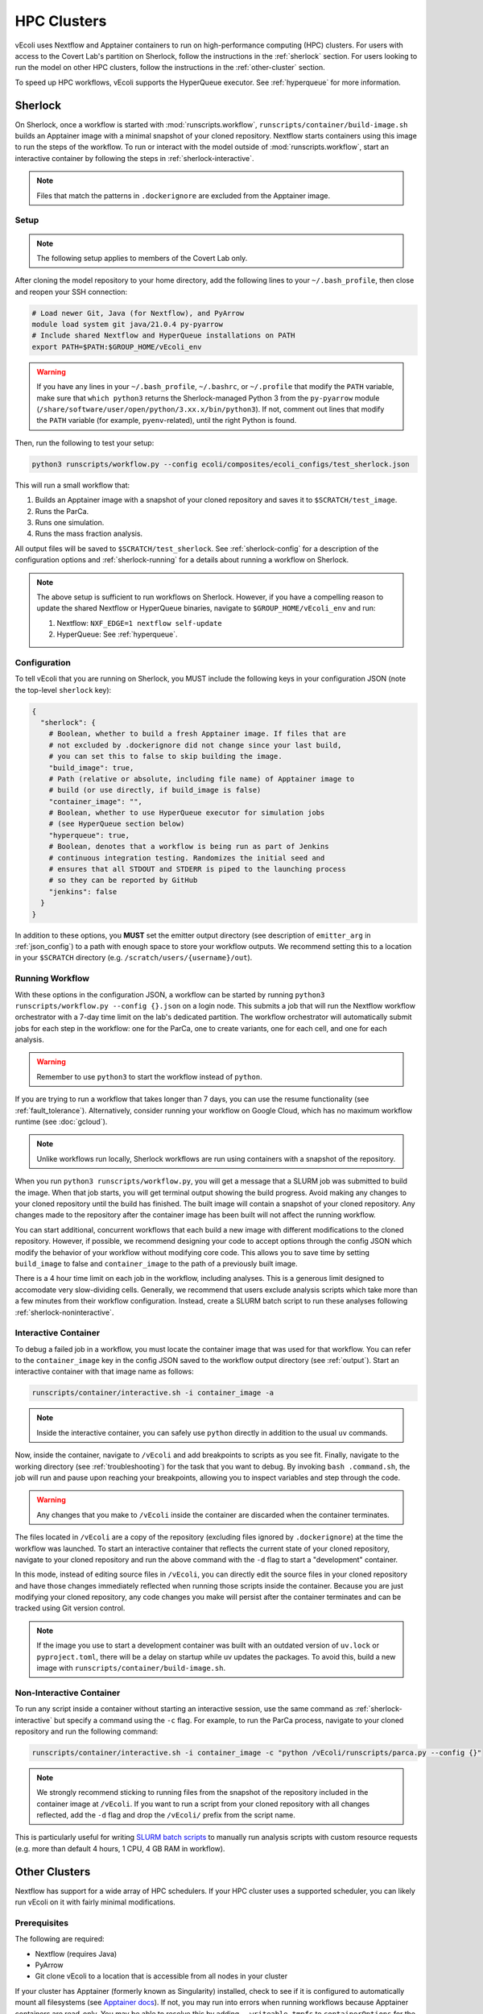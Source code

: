 ============
HPC Clusters
============

vEcoli uses Nextflow and Apptainer containers to run on high-performance
computing (HPC) clusters. For users with access to the Covert Lab's partition
on Sherlock, follow the instructions in the :ref:`sherlock` section. For users
looking to run the model on other HPC clusters, follow the instructions in the
:ref:`other-cluster` section.

To speed up HPC workflows, vEcoli supports the HyperQueue executor. See :ref:`hyperqueue`
for more information. 

.. _sherlock:

--------
Sherlock
--------

On Sherlock, once a workflow is started with :mod:`runscripts.workflow`,
``runscripts/container/build-image.sh`` builds an Apptainer image with
a minimal snapshot of your cloned repository. Nextflow starts containers
using this image to run the steps of the workflow. To run or interact
with the model outside of :mod:`runscripts.workflow`, start an
interactive container by following the steps in :ref:`sherlock-interactive`.

.. note::
  Files that match the patterns in ``.dockerignore`` are excluded from the
  Apptainer image.

.. _sherlock-setup:

Setup
=====

.. note::
    The following setup applies to members of the Covert Lab only.

After cloning the model repository to your home directory, add the following
lines to your ``~/.bash_profile``, then close and reopen your SSH connection:

.. code-block:: bash

    # Load newer Git, Java (for Nextflow), and PyArrow
    module load system git java/21.0.4 py-pyarrow
    # Include shared Nextflow and HyperQueue installations on PATH
    export PATH=$PATH:$GROUP_HOME/vEcoli_env

.. warning::
  If you have any lines in your ``~/.bash_profile``, ``~/.bashrc``, or
  ``~/.profile`` that modify the ``PATH`` variable, make sure that
  ``which python3`` returns the Sherlock-managed Python 3 from the
  ``py-pyarrow`` module (``/share/software/user/open/python/3.xx.x/bin/python3``).
  If not, comment out lines that modify the ``PATH`` variable
  (for example, ``pyenv``-related), until the right Python is found.

Then, run the following to test your setup:

.. code-block:: bash

  python3 runscripts/workflow.py --config ecoli/composites/ecoli_configs/test_sherlock.json

This will run a small workflow that:

1. Builds an Apptainer image with a snapshot of your cloned repository and saves it
   to ``$SCRATCH/test_image``.
2. Runs the ParCa.
3. Runs one simulation.
4. Runs the mass fraction analysis.

All output files will be saved to ``$SCRATCH/test_sherlock``. See :ref:`sherlock-config`
for a description of the configuration options and :ref:`sherlock-running` for
a details about running a workflow on Sherlock.

.. note::
    The above setup is sufficient to run workflows on Sherlock. However, if you
    have a compelling reason to update the shared Nextflow or HyperQueue binaries,
    navigate to ``$GROUP_HOME/vEcoli_env`` and run:

    1. Nextflow: ``NXF_EDGE=1 nextflow self-update``
    2. HyperQueue: See :ref:`hyperqueue`.

.. _sherlock-config:

Configuration
=============

To tell vEcoli that you are running on Sherlock, you MUST include the following
keys in your configuration JSON (note the top-level ``sherlock`` key):

.. code-block::

  {
    "sherlock": {
      # Boolean, whether to build a fresh Apptainer image. If files that are
      # not excluded by .dockerignore did not change since your last build,
      # you can set this to false to skip building the image.
      "build_image": true,
      # Path (relative or absolute, including file name) of Apptainer image to
      # build (or use directly, if build_image is false)
      "container_image": "",
      # Boolean, whether to use HyperQueue executor for simulation jobs
      # (see HyperQueue section below)
      "hyperqueue": true,
      # Boolean, denotes that a workflow is being run as part of Jenkins
      # continuous integration testing. Randomizes the initial seed and
      # ensures that all STDOUT and STDERR is piped to the launching process
      # so they can be reported by GitHub
      "jenkins": false
    }
  }

In addition to these options, you **MUST** set the emitter output directory
(see description of ``emitter_arg`` in :ref:`json_config`) to a path with
enough space to store your workflow outputs. We recommend setting this to
a location in your ``$SCRATCH`` directory (e.g. ``/scratch/users/{username}/out``).

.. _sherlock-running:

Running Workflow
================

With these options in the configuration JSON, a workflow can be started by
running ``python3 runscripts/workflow.py --config {}.json`` on a login node.
This submits a job that will run the Nextflow workflow orchestrator
with a 7-day time limit on the lab's dedicated partition. The workflow orchestrator
will automatically submit jobs for each step in the workflow: one for the ParCa,
one to create variants, one for each cell, and one for each analysis.

.. warning::
  Remember to use ``python3`` to start the workflow instead of ``python``.

If you are trying to run a workflow that takes longer than 7 days, you can
use the resume functionality (see :ref:`fault_tolerance`). Alternatively,
consider running your workflow on Google Cloud, which has no maximum workflow
runtime (see :doc:`gcloud`).

.. note::
  Unlike workflows run locally, Sherlock workflows are run using
  containers with a snapshot of the repository.
  
When you run ``python3 runscripts/workflow.py``, you will get a message
that a SLURM job was submitted to build the image. When that job starts,
you will get terminal output showing the build progress. Avoid making any
changes to your cloned repository until the build has finished.
The built image will contain a snapshot of your cloned repository.
Any changes made to the repository after the container image has been
built will not affect the running workflow.

You can start additional, concurrent workflows that each build a new image
with different modifications to the cloned repository. However, if possible,
we recommend designing your code to accept options through the config JSON
which modify the behavior of your workflow without modifying core code. This
allows you to save time by setting ``build_image`` to false and
``container_image`` to the path of a previously built image.

There is a 4 hour time limit on each job in the workflow, including analyses.
This is a generous limit designed to accomodate very slow-dividing cells.
Generally, we recommend that users exclude analysis scripts which take more
than a few minutes from their workflow configuration. Instead, create a
SLURM batch script to run these analyses following :ref:`sherlock-noninteractive`.

.. _sherlock-interactive:

Interactive Container
=====================

To debug a failed job in a workflow, you must locate the container image that was
used for that workflow. You can refer to the ``container_image`` key in the
config JSON saved to the workflow output directory (see :ref:`output`). Start
an interactive container with that image name as follows:

.. code-block:: bash

  runscripts/container/interactive.sh -i container_image -a

.. note::
  Inside the interactive container, you can safely use ``python`` directly
  in addition to the usual ``uv`` commands.

Now, inside the container, navigate to ``/vEcoli`` and add breakpoints to
scripts as you see fit. Finally, navigate to the working directory (see
:ref:`troubleshooting`) for the task that you want to debug. By invoking
``bash .command.sh``, the job will run and pause upon reaching your
breakpoints, allowing you to inspect variables and step through the code.

.. warning::
  Any changes that you make to ``/vEcoli`` inside the container are discarded
  when the container terminates.

The files located in ``/vEcoli`` are a copy of the repository (excluding
files ignored by ``.dockerignore``) at the time the workflow was launched.
To start an interactive container that reflects the current state of your
cloned repository, navigate to your cloned repository and run the above
command with the ``-d`` flag to start a "development" container.

In this mode, instead of editing source files in ``/vEcoli``, you can
directly edit the source files in your cloned repository and have those
changes immediately reflected when running those scripts inside the
container. Because you are just modifying your cloned repository, any
code changes you make will persist after the container terminates and
can be tracked using Git version control.

.. note::
  If the image you use to start a development container was built with
  an outdated version of ``uv.lock`` or ``pyproject.toml``, there will
  be a delay on startup while uv updates the packages. To avoid this,
  build a new image with ``runscripts/container/build-image.sh``.

.. _sherlock-noninteractive:

Non-Interactive Container
=========================

To run any script inside a container without starting an interactive session,
use the same command as :ref:`sherlock-interactive` but specify a command
using the ``-c`` flag. For example, to run the ParCa process, navigate to
your cloned repository and run the following command:

.. code-block:: bash

  runscripts/container/interactive.sh -i container_image -c "python /vEcoli/runscripts/parca.py --config {}"

.. note::
  We strongly recommend sticking to running files from the snapshot
  of the repository included in the container image at ``/vEcoli``.
  If you want to run a script from your cloned repository with all
  changes reflected, add the ``-d`` flag and drop the
  ``/vEcoli/`` prefix from the script name.

This is particularly useful for writing
`SLURM batch scripts <https://www.sherlock.stanford.edu/docs/getting-started/submitting/#batch-scripts>`_
to manually run analysis scripts with custom resource requests
(e.g. more than default 4 hours, 1 CPU, 4 GB RAM in workflow).

.. _other-cluster:

--------------
Other Clusters
--------------

Nextflow has support for a wide array of HPC schedulers. If your HPC cluster uses
a supported scheduler, you can likely run vEcoli on it with fairly minimal modifications.

Prerequisites
=============

The following are required:

- Nextflow (requires Java)
- PyArrow
- Git clone vEcoli to a location that is accessible from all nodes in your cluster

If your cluster has Apptainer (formerly known as Singularity) installed,
check to see if it is configured to automatically mount all filesystems (see
`Apptainer docs <https://apptainer.org/docs/user/main/bind_paths_and_mounts.html#system-defined-bind-paths>`_).
If not, you may run into errors when running workflows because
Apptainer containers are read-only. You may be able to resolve this by
adding ``--writeable-tmpfs`` to ``containerOptions`` for the ``sherlock``
and ``sherlock-hq`` profiles in ``runscripts/nextflow/config.template``.

If this does not work, Nextflow allows users to define ``beforeScript`` and
``afterScript`` directives for each process that we can potentially use to create
and clean up Apptainer overlay files. Then, the ``containerOptions``
directive can be modified to start containers with these overlays. However,
the simplest solution is likely to set up vEcoli as if Apptainer was not
available (see below). Note that if Apptainer is not configured to automount
filesystems, you will need to manually specify paths to mount when debugging
with interactive containers (see :ref:`sherlock-interactive`). This can be done
using the ``-p`` argument for ``runscripts/container/interactive.sh``.

If your cluster does not have Apptainer, you can try the following steps:

1. Completely follow the local setup instructions in the README (install uv, etc).
2. Delete the following lines from ``runscripts/nextflow/config.template``:

.. code-block:: bash

    process.container = 'IMAGE_NAME'
    ...
    apptainer.enabled = true

3. Make sure to always set ``build_runtime_image`` to false in your config JSONs
   (see :ref:`sherlock-config`)


.. _cluster-options:

Cluster Options
===============

If your HPC cluster uses the SLURM scheduler,
you can use vEcoli on that cluster by changing the ``queue`` option in
``runscripts/nextflow/config.template`` and all instances of
``--partition=QUEUE(S)`` in :py:mod:`runscripts.workflow` to the
right queue(s) for your cluster.

If your HPC cluster uses a different scheduler, refer to the Nextflow
`executor documentation <https://www.nextflow.io/docs/latest/executor.html>`_
for more information on configuring the right executor. Beyond changing queue
names as described above, this could be as simple as modifying the ``executor``
directives for the ``sherlock`` and ``sherlock_hq`` profiles in
``runscripts/nextflow/config.template``.


.. _hyperqueue:

----------
HyperQueue
----------

HyperQueue is a job scheduler that is designed to run on top of a traditional HPC
scheduler like SLURM. It consists of a head server that can automatically allocate
worker jobs using the underlying HPC scheduler. These worker jobs can be configured
to persist for long enough to complete multiple tasks, greatly reducing the overhead
of job submission and queuing, especially for shorter jobs.

HyperQueue is distributed as a pre-built binary on GitHub.
Unfortunately, this binary is built with a newer version of GLIBC
than is available on Sherlock, necessitating a rebuild from source. A binary
built in this way is available in ``$GROUP_HOME/vEcoli_env`` to users with
access to the Covert Lab's partition on Sherlock. This is added to ``PATH``
in the Sherlock setup instructions, and unless you have a compelling reason
to update it, no further action is required.

Users who want or need to build from source should follow
`these instructions <https://it4innovations.github.io/hyperqueue/stable/installation/#compilation-from-source-code>`_.
